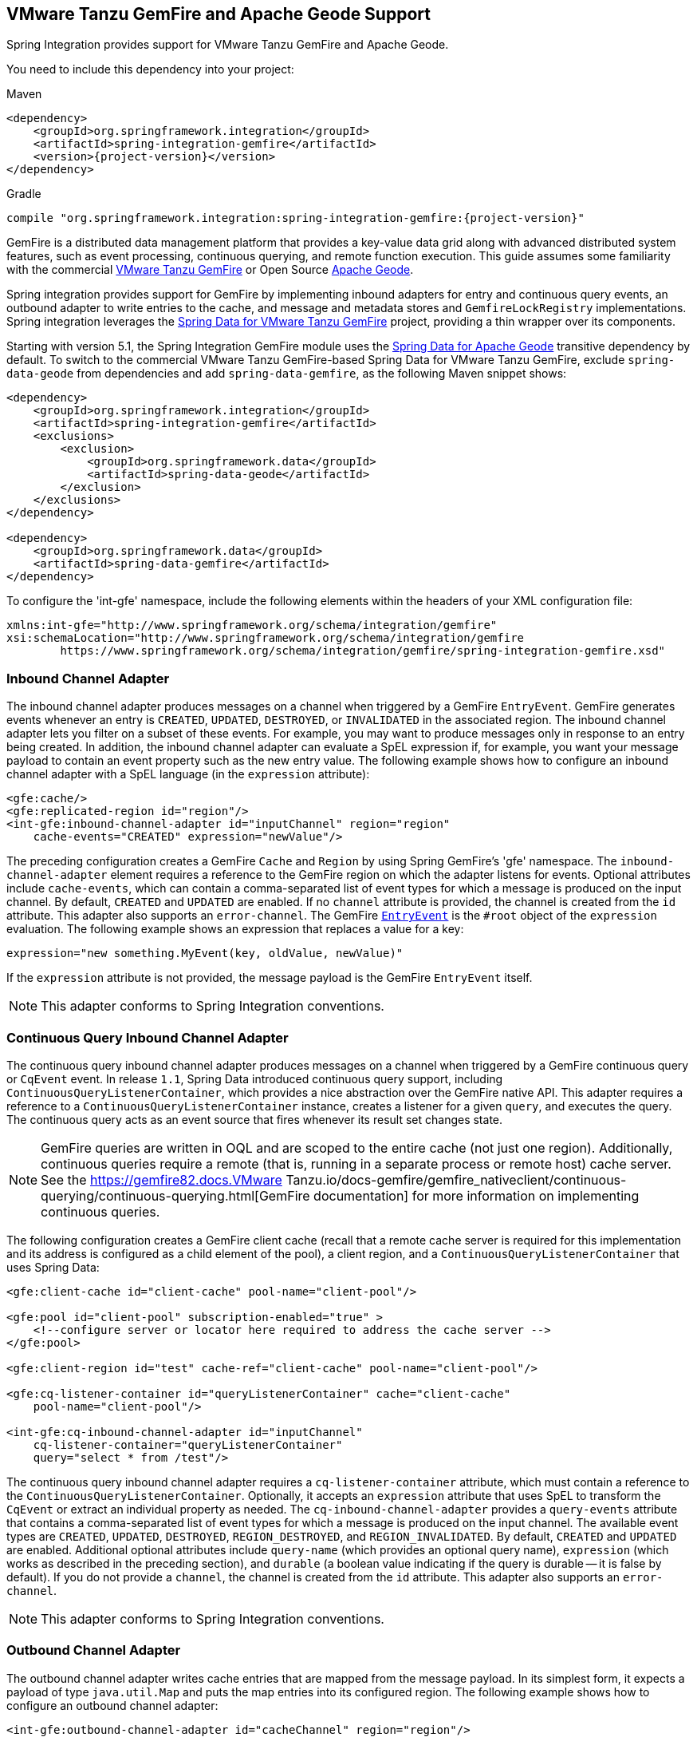 [[gemfire]]
== VMware Tanzu GemFire and Apache Geode Support

Spring Integration provides support for VMware Tanzu GemFire and Apache Geode.

You need to include this dependency into your project:

====
[source, xml, subs="normal", role="primary"]
.Maven
----
<dependency>
    <groupId>org.springframework.integration</groupId>
    <artifactId>spring-integration-gemfire</artifactId>
    <version>{project-version}</version>
</dependency>
----
[source, groovy, subs="normal", role="secondary"]
.Gradle
----
compile "org.springframework.integration:spring-integration-gemfire:{project-version}"
----
====

GemFire is a distributed data management platform that provides a key-value data grid along with advanced distributed system features, such as event processing, continuous querying, and remote function execution.
This guide assumes some familiarity with the commercial https://tanzu.vmware.com/gemfire[VMware Tanzu GemFire] or Open Source https://geode.apache.org[Apache Geode].

Spring integration provides support for GemFire by implementing inbound adapters for entry and continuous query events, an outbound adapter to write entries to the cache, and message and metadata stores and `GemfireLockRegistry` implementations.
Spring integration leverages the https://projects.spring.io/spring-data-gemfire[Spring Data for VMware Tanzu GemFire] project, providing a thin wrapper over its components.

Starting with version 5.1, the Spring Integration GemFire module uses the https://github.com/spring-projects/spring-data-geode[Spring Data for Apache Geode] transitive dependency by default.
To switch to the commercial VMware Tanzu GemFire-based Spring Data for VMware Tanzu GemFire, exclude `spring-data-geode` from dependencies and add `spring-data-gemfire`, as the following Maven snippet shows:

====
[source,xml]
----
<dependency>
    <groupId>org.springframework.integration</groupId>
    <artifactId>spring-integration-gemfire</artifactId>
    <exclusions>
        <exclusion>
            <groupId>org.springframework.data</groupId>
            <artifactId>spring-data-geode</artifactId>
        </exclusion>
    </exclusions>
</dependency>

<dependency>
    <groupId>org.springframework.data</groupId>
    <artifactId>spring-data-gemfire</artifactId>
</dependency>
----
====

To configure the 'int-gfe' namespace, include the following elements within the headers of your XML configuration file:

====
[source,xml]
----
xmlns:int-gfe="http://www.springframework.org/schema/integration/gemfire"
xsi:schemaLocation="http://www.springframework.org/schema/integration/gemfire
	https://www.springframework.org/schema/integration/gemfire/spring-integration-gemfire.xsd"
----
====

[[gemfire-inbound]]
=== Inbound Channel Adapter

The inbound channel adapter produces messages on a channel when triggered by a GemFire `EntryEvent`.
GemFire generates events whenever an entry is `CREATED`, `UPDATED`, `DESTROYED`, or `INVALIDATED` in the associated region.
The inbound channel adapter lets you filter on a subset of these events.
For example, you may want to produce messages only in response to an entry being created.
In addition, the inbound channel adapter can evaluate a SpEL expression if, for example, you want your message payload to contain an event property such as the new entry value.
The following example shows how to configure an inbound channel adapter with a SpEL language (in the `expression` attribute):

====
[source,xml]
----
<gfe:cache/>
<gfe:replicated-region id="region"/>
<int-gfe:inbound-channel-adapter id="inputChannel" region="region"
    cache-events="CREATED" expression="newValue"/>
----
====

The preceding configuration creates a GemFire `Cache` and `Region` by using Spring GemFire's 'gfe' namespace.
The `inbound-channel-adapter` element requires a reference to the GemFire region on which the adapter listens for events.
Optional attributes include `cache-events`, which can contain a comma-separated list of event types for which a message is produced on the input channel.
By default, `CREATED` and `UPDATED` are enabled.
If no `channel` attribute is provided, the channel is created from the `id` attribute.
This adapter also supports an `error-channel`.
The GemFire https://geode.apache.org/releases/latest/javadoc/org/apache/geode/cache/EntryEvent.html[`EntryEvent`] is the `#root` object of the `expression` evaluation.
The following example shows an expression that replaces a value for a key:

====
[source]
----
expression="new something.MyEvent(key, oldValue, newValue)"
----
====

If the `expression` attribute is not provided, the message payload is the GemFire `EntryEvent` itself.

NOTE: This adapter conforms to Spring Integration conventions.

[[gemfire-cq]]
=== Continuous Query Inbound Channel Adapter

The continuous query inbound channel adapter produces messages on a channel when triggered by a GemFire continuous query or `CqEvent` event.
In release `1.1`, Spring Data introduced continuous query support, including `ContinuousQueryListenerContainer`, which provides a nice abstraction over the GemFire native API.
This adapter requires a reference to a `ContinuousQueryListenerContainer` instance, creates a listener for a given `query`, and executes the query.
The continuous query acts as an event source that fires whenever its result set changes state.

NOTE: GemFire queries are written in OQL and are scoped to the entire cache (not just one region).
Additionally, continuous queries require a remote (that is, running in a separate process or remote host) cache server.
See the https://gemfire82.docs.VMware Tanzu.io/docs-gemfire/gemfire_nativeclient/continuous-querying/continuous-querying.html[GemFire documentation] for more information on implementing continuous queries.

The following configuration creates a GemFire client cache (recall that a remote cache server is required for this implementation and its address is configured as a child element of the pool), a client region, and a `ContinuousQueryListenerContainer` that uses Spring Data:

====
[source,xml]
----
<gfe:client-cache id="client-cache" pool-name="client-pool"/>

<gfe:pool id="client-pool" subscription-enabled="true" >
    <!--configure server or locator here required to address the cache server -->
</gfe:pool>

<gfe:client-region id="test" cache-ref="client-cache" pool-name="client-pool"/>

<gfe:cq-listener-container id="queryListenerContainer" cache="client-cache"
    pool-name="client-pool"/>

<int-gfe:cq-inbound-channel-adapter id="inputChannel"
    cq-listener-container="queryListenerContainer"
    query="select * from /test"/>
----
====

The continuous query inbound channel adapter requires a `cq-listener-container` attribute, which must contain a reference to the `ContinuousQueryListenerContainer`.
Optionally, it accepts an `expression` attribute that uses SpEL to transform the `CqEvent` or extract an individual property as needed.
The `cq-inbound-channel-adapter` provides a `query-events` attribute that contains a comma-separated list of event types for which a message is produced on the input channel.
The available event types are `CREATED`, `UPDATED`, `DESTROYED`, `REGION_DESTROYED`, and `REGION_INVALIDATED`.
By default, `CREATED` and `UPDATED` are enabled.
Additional optional attributes include `query-name` (which provides an optional query name), `expression` (which works as described in the preceding section), and `durable` (a boolean value indicating if the query is durable -- it is false by default).
If you do not provide a `channel`, the channel is created from the `id` attribute.
This adapter also supports an `error-channel`.

NOTE: This adapter conforms to Spring Integration conventions.

[[gemfire-outbound]]
=== Outbound Channel Adapter

The outbound channel adapter writes cache entries that are mapped from the message payload.
In its simplest form, it expects a payload of type `java.util.Map` and puts the map entries into its configured region.
The following example shows how to configure an outbound channel adapter:

====
[source,xml]
----
<int-gfe:outbound-channel-adapter id="cacheChannel" region="region"/>
----
====

Given the preceding configuration, an exception is thrown if the payload is not a `Map`.
Additionally, you can configure the outbound channel adapter to create a map of cache entries by using SpEL.
The following example shows how to do so:

====
[source,xml]
----
<int-gfe:outbound-channel-adapter id="cacheChannel" region="region">
    <int-gfe:cache-entries>
        <entry key="payload.toUpperCase()" value="payload.toLowerCase()"/>
        <entry key="'thing1'" value="'thing2'"/>
    </int-gfe:cache-entries>
</int-gfe:outbound-channel-adapter>
----
====

In the preceding configuration, the inner element (`cache-entries`) is semantically equivalent to a Spring 'map' element.
The adapter interprets the `key` and `value` attributes as SpEL expressions with the message as the evaluation context.
Note that this can contain arbitrary cache entries (not only those derived from the message) and that literal values must be enclosed in single quotes.
In the preceding example, if the message sent to `cacheChannel` has a `String` payload with a value `Hello`, two entries (`[HELLO:hello, thing1:thing2]`) are written (either created or updated) in the cache region.
This adapter also supports the `order` attribute, which may be useful if it is bound to a `PublishSubscribeChannel`.

[[gemfire-message-store]]
=== Gemfire Message Store

As described in EIP, a https://www.enterpriseintegrationpatterns.com/MessageStore.html[message store] lets you persist messages.
This can be useful when dealing with components that have a capability to buffer messages (`QueueChannel`, `Aggregator`, `Resequencer`, and others) if reliability is a concern.
In Spring Integration, the `MessageStore` strategy interface also provides the foundation for the https://www.enterpriseintegrationpatterns.com/StoreInLibrary.html[claim check] pattern, which is described in EIP as well.

Spring Integration's Gemfire module provides `GemfireMessageStore`, which is an implementation of both the `MessageStore` strategy (mainly used by the `QueueChannel` and `ClaimCheck` patterns) and the `MessageGroupStore` strategy (mainly used by the `Aggregator` and `Resequencer` patterns).

The following example configures the cache and region by using the `spring-gemfire` namespace (not to be confused with the `spring-integration-gemfire` namespace):

====
[source,xml]
----
<bean id="gemfireMessageStore" class="o.s.i.gemfire.store.GemfireMessageStore">
    <constructor-arg ref="myRegion"/>
</bean>

<gfe:cache/>

<gfe:replicated-region id="myRegion"/>


<int:channel id="somePersistentQueueChannel">
    <int:queue message-store="gemfireMessageStore"/>
<int:channel>

<int:aggregator input-channel="inputChannel" output-channel="outputChannel"
    message-store="gemfireMessageStore"/>
----
====

Often, it is desirable for the message store to be maintained in one or more remote cache servers in a client-server configuration.
In this case, you should configure a client cache, a client region, and a client pool and inject the region into the `MessageStore`.
The following example shows how to do so:

====
[source,xml]
----
<bean id="gemfireMessageStore"
    class="org.springframework.integration.gemfire.store.GemfireMessageStore">
    <constructor-arg ref="myRegion"/>
</bean>

<gfe:client-cache/>

<gfe:client-region id="myRegion" shortcut="PROXY" pool-name="messageStorePool"/>

<gfe:pool id="messageStorePool">
    <gfe:server host="localhost" port="40404" />
</gfe:pool>
----
====

Note that the `pool` element is configured with the address of a cache server (you can substitute a locator here).
The region is configured as a 'PROXY' so that no data is stored locally.
The region's `id` corresponds to a region with the same name in the cache server.

Starting with version 4.3.12, the `GemfireMessageStore` supports the key `prefix` option to allow distinguishing between instances of the store on the same GemFire region.

[[gemfire-lock-registry]]
=== Gemfire Lock Registry

Starting with version 4.0, the `GemfireLockRegistry` is available.
Certain components (for example, the aggregator and the resequencer) use a lock obtained from a `LockRegistry` instance to ensure that only one thread is manipulating a group at any given time.
The `DefaultLockRegistry` performs this function within a single component.
You can now configure an external lock registry on these components.
When you use a shared `MessageGroupStore` with the `GemfireLockRegistry`, it can provide this functionality across multiple application instances, such that only one instance can manipulate the group at a time.

NOTE: One of the `GemfireLockRegistry` constructors requires a `Region` as an argument.
It is used to obtain a `Lock` from the `getDistributedLock()` method.
This operation requires `GLOBAL` scope for the `Region`.
Another constructor requires a `Cache`, and the `Region` is created with `GLOBAL` scope and with the name, `LockRegistry`.

[[gemfire-metadata-store]]
=== Gemfire Metadata Store

Version 4.0 introduced a new Gemfire-based `MetadataStore` (<<./meta-data-store.adoc#metadata-store,Metadata Store>>) implementation.
You can use the `GemfireMetadataStore` to maintain metadata state across application restarts.
This new `MetadataStore` implementation can be used with adapters such as:

* <<./feed.adoc#feed-inbound-channel-adapter,Feed Inbound Channel Adapter>>
* <<./file.adoc#file-reading,Reading Files>>
* <<./ftp.adoc#ftp-inbound,FTP Inbound Channel Adapter>>
* <<./sftp.adoc#sftp-inbound,SFTP Inbound Channel Adapter>>

To get these adapters to use the new `GemfireMetadataStore`, declare a Spring bean with a bean name of `metadataStore`.
The feed inbound channel adapter automatically picks up and use the declared `GemfireMetadataStore`.

NOTE: The `GemfireMetadataStore` also implements `ConcurrentMetadataStore`, letting it be reliably shared across multiple application instances, where only one instance can store or modify a key's value.
These methods give various levels of concurrency guarantees based on the scope and data policy of the region.
They are implemented in the peer cache and client-server cache but are disallowed in peer regions that have `NORMAL` or `EMPTY` data policies.

NOTE: Since version 5.0, the `GemfireMetadataStore` also implements `ListenableMetadataStore`, which lets you listen to cache events by providing `MetadataStoreListener` instances to the store, as the following example shows:

====
[source,java]
----
GemfireMetadataStore metadataStore = new GemfireMetadataStore(cache);
metadataStore.addListener(new MetadataStoreListenerAdapter() {

    @Override
    public void onAdd(String key, String value) {
         ...
    }

});
----
====
